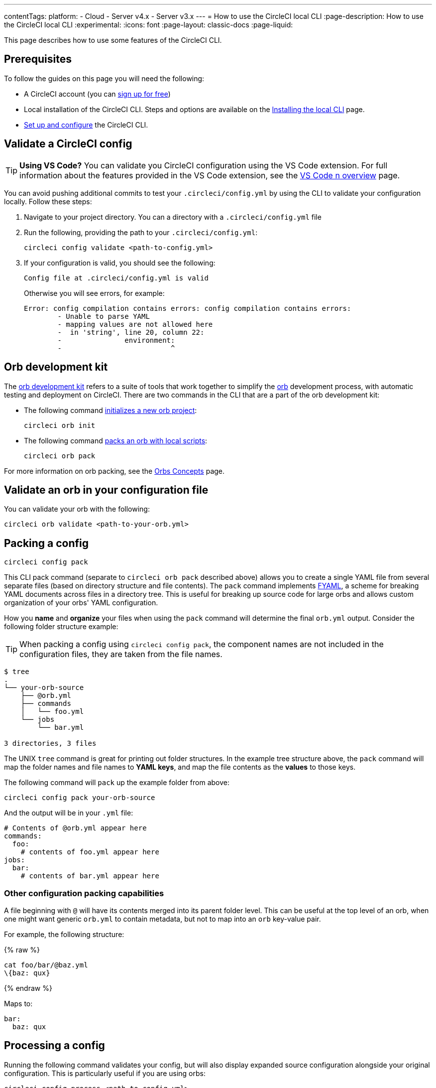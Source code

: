 ---
contentTags:
  platform:
  - Cloud
  - Server v4.x
  - Server v3.x
---
= How to use the CircleCI local CLI
:page-description: How to use the CircleCI local CLI
:experimental:
:icons: font
:page-layout: classic-docs
:page-liquid:

This page describes how to use some features of the CircleCI CLI.

[#prerequisites]
== Prerequisites

To follow the guides on this page you will need the following:

* A CircleCI account (you can link:https://circleci.com/signup/[sign up for free])
* Local installation of the CircleCI CLI. Steps and options are available on the xref:local-cli#[Installing the local CLI] page.
* xref:local-cli#configure-the-cli[Set up and configure] the CircleCI CLI.

[#validate-a-circleci-config]
== Validate a CircleCI config

TIP: *Using VS Code?* You can validate you CircleCI configuration using the VS Code extension. For full information about the features provided in the VS Code extension, see the xref:vs-code-extension-overview#[VS Code n overview] page.

You can avoid pushing additional commits to test your `.circleci/config.yml` by using the CLI to validate your configuration locally. Follow these steps:

. Navigate to your project directory. You can  a directory with a `.circleci/config.yml` file
. Run the following, providing the path to your `.circleci/config.yml`:
+
[,shell]
----
circleci config validate <path-to-config.yml>
----

. If your configuration is valid, you should see the following:
+
[,shell]
----
Config file at .circleci/config.yml is valid
----
+
Otherwise you will see errors, for example:
+
[,shell]
----
Error: config compilation contains errors: config compilation contains errors:
	- Unable to parse YAML
	- mapping values are not allowed here
	-  in 'string', line 20, column 22:
	-               environment:
	-                          ^
----

[#orb-development-kit]
== Orb development kit

The <<orb-author#create-test-and-publish-an-orb,orb development kit>> refers to a suite of tools that work together to simplify the <<orb-intro#,orb>> development process, with automatic testing and deployment on CircleCI. There are two commands in the CLI that are a part of the orb development kit:

* The following command link:https://circleci-public.github.io/circleci-cli/circleci_orb_init.html[initializes a new orb project]:
+
[,shell]
----
circleci orb init
----

* The following command link:https://circleci-public.github.io/circleci-cli/circleci_orb_pack.html[packs an orb with local scripts]:
+
[,shell]
----
circleci orb pack
----

For more information on orb packing, see the xref:orb-concepts#orb-packing[Orbs Concepts] page.

[#validate-an-orb-in-your-configuration-file]
== Validate an orb in your configuration file

You can validate your orb with the following:

[,shell]
----
circleci orb validate <path-to-your-orb.yml>
----

[#packing-a-config]
== Packing a config

[,shell]
----
circleci config pack
----

This CLI pack command (separate to `circleci orb pack` described above) allows you to create a single YAML file from several separate files (based on directory structure and file contents). The `pack` command implements link:https://github.com/CircleCI-Public/fyaml[FYAML], a scheme for breaking YAML documents across files in a directory tree. This is useful for breaking up source code for large orbs and allows custom organization of your orbs' YAML configuration.

How you **name** and **organize** your files when using the `pack` command will determine the final `orb.yml` output. Consider the following folder structure example:

TIP: When packing a config using `circleci config pack`, the component names are not included in the configuration files, they are taken from the file names.

[,shell]
----
$ tree
.
└── your-orb-source
    ├── @orb.yml
    ├── commands
    │   └── foo.yml
    └── jobs
        └── bar.yml

3 directories, 3 files
----

The UNIX `tree` command is great for printing out folder structures. In the example tree structure above, the `pack` command will map the folder names and file names to **YAML keys**, and map the file contents as the **values** to those keys.

The following command will `pack` up the example folder from above:

[,shell]
----
circleci config pack your-orb-source
----

And the output will be in your `.yml` file:

[,yaml]
----
# Contents of @orb.yml appear here
commands:
  foo:
    # contents of foo.yml appear here
jobs:
  bar:
    # contents of bar.yml appear here
----

[#other-configuration-packing-capabilities]
=== Other configuration packing capabilities

A file beginning with `@` will have its contents merged into its parent folder level. This can be useful at the top level of an orb, when one might want generic `orb.yml` to contain metadata, but not to map into an `orb` key-value pair.

For example, the following structure:

{% raw %}

[,shell]
----
cat foo/bar/@baz.yml
\{baz: qux}
----

{% endraw %}

Maps to:

[,yaml]
----
bar:
  baz: qux
----

[#processing-a-config]
== Processing a config

Running the following command validates your config, but will also display expanded source configuration alongside your original configuration. This is particularly useful if you are using orbs:

[,shell]
----
circleci config process <path-to-config.yml>
----

Consider the following example configuration that uses the link:https://circleci.com/developer/orbs/orb/circleci/node[`node`] orb:

[,yml]
----
version: 2.1

orbs:
  node: circleci/node@4.7.0

workflows:
  example-workflow:
      jobs:
        - node/test
----

Processing this config file will output a YAML file like the example below. This is the expanded source configuration using `version: 2` syntax. All `version: 2.1` elements are processed:

{% raw %}

[,yml]
----
# Orb 'circleci/node@4.7.0' resolved to 'circleci/node@4.7.0'
version: 2
jobs:
  node/test:
    docker:
    - image: cimg/node:13.11.0
    steps:
    - checkout
    - run:
        command: |
          if [ ! -f "package.json" ]; then
            echo
            echo "---"
            echo "Unable to find your package.json file. Did you forget to set the app-dir parameter?"
            echo "---"
            echo
            echo "Current directory: $(pwd)"
            echo
            echo
            echo "List directory: "
            echo
            ls
            exit 1
          fi
        name: Checking for package.json
        working_directory: ~/project
    - run:
        command: |
          if [ -f "package-lock.json" ]; then
            echo "Found package-lock.json file, assuming lockfile"
            ln package-lock.json /tmp/node-project-lockfile
          elif [ -f "npm-shrinkwrap.json" ]; then
            echo "Found npm-shrinkwrap.json file, assuming lockfile"
            ln npm-shrinkwrap.json /tmp/node-project-lockfile
          elif [ -f "yarn.lock" ]; then
            echo "Found yarn.lock file, assuming lockfile"
            ln yarn.lock /tmp/node-project-lockfile
          fi
          ln package.json /tmp/node-project-package.json
        name: Determine lockfile
        working_directory: ~/project
    - restore_cache:
        keys:
        - node-deps-{{ arch }}-v1-{{ .Branch }}-{{ checksum "/tmp/node-project-package.json" }}-{{ checksum "/tmp/node-project-lockfile" }}
        - node-deps-{{ arch }}-v1-{{ .Branch }}-{{ checksum "/tmp/node-project-package.json" }}-
        - node-deps-{{ arch }}-v1-{{ .Branch }}-
    - run:
        command: "if [[ ! -z \"\" ]]; then\n  echo \"Running override package installation command:\"\n  \nelse\n  npm ci\nfi\n"
        name: Installing NPM packages
        working_directory: ~/project
    - save_cache:
        key: node-deps-{{ arch }}-v1-{{ .Branch }}-{{ checksum "/tmp/node-project-package.json" }}-{{ checksum "/tmp/node-project-lockfile" }}
        paths:
        - ~/.npm
    - run:
        command: npm run test
        name: Run NPM Tests
        working_directory: ~/project
workflows:
  version: 2
  example-workflow:
    jobs:
    - node/test
----

{% endraw %}

[#run-a-job-in-a-container-on-your-machine]
== Run a job in a container on your machine

The CircleCI CLI enables you to run a job from your configuration locally with Docker. This can be useful for the following:

* To run tests before pushing configuration changes
* Debugging your build process without impacting your build queue

Only single jobs can be run locally, not workflows.

[#run-job-prerequisites]
=== Prerequisites

You will need to have link:https://www.docker.com/products/docker-desktop[Docker] installed on your system, as well as the most recent version of the CLI. You will also need to have a project that includes a valid `.circleci/config.yml` file.

[#running-a-job]
=== Run a job

. Navigate to the root of your project containing the `.circleci/config.yml` file.

. Run the following command specifying the job you would like to run. If your CircleCI configuration is set to version 2.1, you must first export your configuration to `process.yml`, and specify it when executing with the following commands:
+
[,shell]
----
circleci config process .circleci/config.yml > process.yml
circleci local execute -c process.yml <job-name>
----
+
If you are using `version: 2` configuration, you can simply run:
+
[,shell]
----
circleci local execute <job-name>
----

The commands above will run the job you specify by name. The CLI uses Docker to pull down the requirements for the build and then execute your CI steps locally.

[#limitations-of-running-jobs-locally]
=== Limitations of running jobs locally

Although running jobs locally with `circleci` is helpful, there are some limitations.

[#executors]
==== Executors

The CLI does not support running jobs that use a xref:executor-intro#linux-vm[machine] (`machine`) or xref:executor-intro#macos[macOS] (`macos`) executor locally. This is because these executors require running an additional virtual machine. Only jobs that use a xref:executor-intro#docker[Docker] (`docker`) executor can be run locally.

[#add-ssh-keys]
==== Add SSH keys

It is currently not possible to add SSH keys using the `add_ssh_keys` CLI command.

[#workflows]
==== Workflows

The CLI tool does not provide support for running workflows. By nature, workflows leverage running jobs concurrently on multiple machines allowing you to achieve faster, more complex builds. Because the CLI is only running on your machine, it can only run single jobs (which make up parts of a workflow).

[#caching-and-online-only-commands]
==== Caching and online-only commands

Caching is not currently supported in local jobs. When you have either a <<configuration-reference#savecache,`save_cache`>> or <</configuration-reference#restorecache,`restore_cache`>> step in your config, `circleci` will skip them and display a warning.

Further, not all commands may work on your local machine as they do online. For example, the Golang build reference above runs a <<configuration-reference#storeartifacts,`store_artifacts`>> step, however, local builds will not upload artifacts. If a step is not available on a local build you will see an error in the console.

[#environment-variables]
==== Environment variables

For security reasons, encrypted environment variables configured in the link:https://app.circleci.com/[web application] will not be imported into local builds. As an alternative, you can specify environment variables to the CLI with the `-e` flag. See the output of the following command for more information.

[,shell]
----
circleci help build
----

If you have multiple environment variables, you must use the flag for each variable, for example:

[,shell]
----
circleci build -e VAR1=FOO -e VAR2=BAR
----

[#test-splitting]
== Test splitting

The CircleCI CLI is used for some advanced features during job runs, for example xref:parallelism-faster-jobs#using-the-circleci-cli-to-split-tests[test splitting] for build time optimization.

[#context-management]
== Context management

xref:contexts#[Contexts] provide a mechanism for securing and sharing environment variables across projects. While contexts have been traditionally managed on the CircleCI web application, the CircleCI CLI provides an alternative method for managing the usage of contexts in your projects. With the CLI, you can execute several context-oriented commands:

- `create` - Create a new context
- `delete` - Delete the named context
- `list` - List all contexts
- `remove-secret` - Remove an environment variable from the named context
- `show` - Show a context
- `store-secret` - Store a new environment variable in the named context

The above list are "sub-commands" in the CLI, which would be executed like so:

[,shell]
----
circleci context create --org-id <org-id> <context-name> [flags]
----

Refer to the link:https://circleci-public.github.io/circleci-cli/circleci_context.html[CLI docs] for full details for each command. Many commands require that you include additional information as indicated by parameters delimited by `< >`. For example, when running `circleci context create`, you will need to provide a name for the context and your org ID.

{% include snippets/find-organization-id.adoc %}

[#config-policy-management]
== Config policy management

The CircleCI CLI can be used to manage config policies for your projects. Config policies allow you to enforce best practices and standards across your organization.

For full details on creating, testing, and managing config policies for your organization, including how-to guides, see the xref:config-policy-management-overview#[Manage config policies] section.

[#next-steps]
== Next steps
- xref:executor-intro#[Introduction to Execution Environments]
